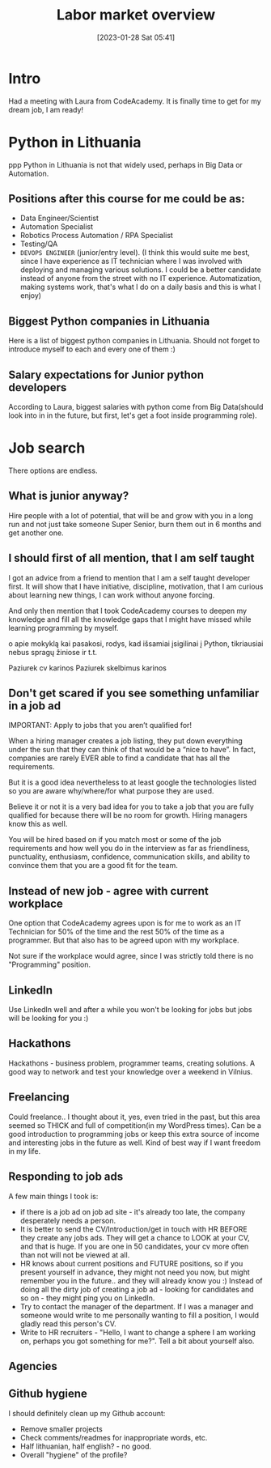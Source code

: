 #+title:      Labor market overview
#+date:       [2023-01-28 Sat 05:41]
#+filetags:   :personal:
#+identifier: 20230128T054100
#+STARTUP:    overview
#+OPTIONS: toc:1
#+OPTIONS: num:t

* Intro

Had a meeting with Laura from CodeAcademy. It is finally time to get for my
dream job, I am ready!

* Python in Lithuania
ppp
Python in Lithuania is not that widely used, perhaps in Big Data or
Automation.

** Positions after this course for me could be as:
  - Data Engineer/Scientist
  - Automation Specialist
  - Robotics Process Automation / RPA Specialist
  - Testing/QA
  - ~DEVOPS ENGINEER~ (junior/entry level). (I think this would suite
    me best, since I have experience as IT technician where I was
    involved with deploying and managing various solutions. I could be
    a better candidate instead of anyone from the street with no IT
    experience. Automatization, making systems work, that's what I do
    on a daily basis and this is what I enjoy)

** Biggest Python companies in Lithuania

Here is a list of biggest python companies in Lithuania. Should not
forget to introduce myself to each and every one of them :)

#+attr_html: :width 600px
#+ATTR_ORG: :width 300
[[./media/labor-market-overview/companies.png]]

#+attr_html: :width 600px
#+ATTR_ORG: :width 300
[[./media/labor-market-overview/possibilities.png]]

** Salary expectations for Junior python developers

#+attr_html: :width 1200px
#+ATTR_ORG: :width 600
[[./media/labor-market-overview/salaries.png]]

According to Laura, biggest salaries with python come from Big Data(should look
into in in the future, but first, let's get a foot inside programming role).

* Job search

There options are endless.

** What is junior anyway?

Hire people with a lot of potential, that will be and grow with you in
a long run and not just take someone Super Senior, burn them out in 6
months and get another one.

** I should first of all mention, that I am self taught

I got an advice from a friend to mention that I am a self taught
developer first. It will show that I have initiative, discipline,
motivation, that I am curious about learning new things, I can work
without anyone forcing.

And only then mention that I took CodeAcademy courses to deepen my
knowledge and fill all the knowledge gaps that I might have missed
while learning programming by myself.

o apie mokyklą kai pasakosi, rodys, kad išsamiai įsigilinai į Python,
tikriausiai nebus spragų žiniose ir t.t.

Paziurek cv karinos
Paziurek skelbimus karinos

** Don't get scared if you see something unfamiliar in a job ad

IMPORTANT: Apply to jobs that you aren’t qualified for!

When a hiring manager creates a job listing, they put down everything
under the sun that they can think of that would be a “nice to have”.
In fact, companies are rarely EVER able to find a candidate that has
all the requirements.

But it is a good idea nevertheless to at least google the technologies
listed so you are aware why/where/for what purpose they are used.

Believe it or not it is a very bad idea for you to take a job that you
are fully qualified for because there will be no room for growth.
Hiring managers know this as well.

You will be hired based on if you match most or some of the job
requirements and how well you do in the interview as far as
friendliness, punctuality, enthusiasm, confidence, communication
skills, and ability to convince them that you are a good fit for the
team.

** Instead of new job - agree with current workplace

One option that CodeAcademy agrees upon is for me to work
as an IT Technician for 50% of the time and the rest 50% of the time
as a programmer. But that also has to be agreed upon with my
workplace.

Not sure if the workplace would agree, since I was strictly told there
is no "Programming" position.

** LinkedIn

Use LinkedIn well and after a while you won't be looking for jobs but
jobs will be looking for you :)

#+attr_html: :width 600px
#+ATTR_ORG: :width 300
[[./media/labor-market-overview/linkedin.png]]

** Hackathons

Hackathons - business problem, programmer teams, creating solutions. A
good way to network and test your knowledge over a weekend in Vilnius.

** Freelancing

Could freelance.. I thought about it, yes, even tried in the past, but
this area seemed so THICK and full of competition(in my WordPress
times). Can be a good introduction to programming jobs or keep this
extra source of income and interesting jobs in the future as well.
Kind of best way if I want freedom in my life.

#+attr_html: :width 600px
#+ATTR_ORG: :width 300
[[./media/labor-market-overview/freelance.png]]

** Responding to job ads

A few main things I took is:
- if there is a job ad on job ad site - it's already too late, the
  company desperately needs a person.
- It is better to send the CV/Introduction/get in touch with HR BEFORE
  they create any jobs ads. They will get a chance to LOOK at your CV,
  and that is huge. If you are one in 50 candidates, your cv more
  often than not will not be viewed at all.
- HR knows about current positions and FUTURE positions, so if you
  present yourself in advance, they might not need you now, but might
  remember you in the future.. and they will already know you :)
  Instead of doing all the dirty job of creating a job ad - looking
  for candidates and so on - they might ping you on LinkedIn.
- Try to contact the manager of the department. If I was a manager and
  someone would write to me personally wanting to fill a position, I
  would gladly read this person's CV.
- Write to HR recruiters - "Hello, I want to change a sphere I am
  working on, perhaps you got something for me?". Tell a bit about
  yourself also.

** Agencies

#+attr_html: :width 600px
#+ATTR_ORG: :width 300
[[./media/labor-market-overview/linkedin.png]]

** Github hygiene

I should definitely clean up my Github account:

- Remove smaller projects
- Check comments/readmes for inappropriate words, etc.
- Half lithuanian, half english? - no good.
- Overall "hygiene" of the profile?
